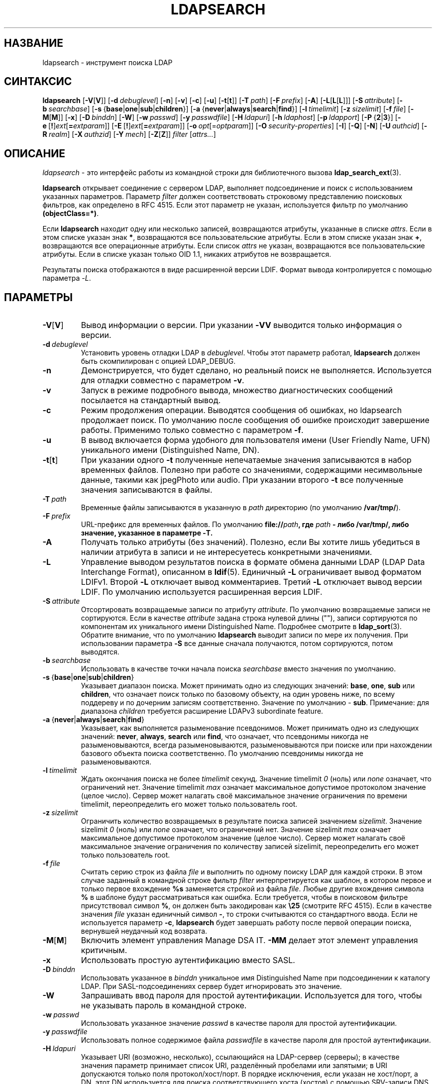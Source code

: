 .lf 1 stdin
.TH LDAPSEARCH 1 "2014/09/20" "OpenLDAP 2.4.40"
.\" $OpenLDAP$
.\" Copyright 1998-2014 The OpenLDAP Foundation All Rights Reserved.
.\" Copying restrictions apply.  See COPYRIGHT/LICENSE.
.SH НАЗВАНИЕ
ldapsearch \- инструмент поиска LDAP
.SH СИНТАКСИС
.B ldapsearch
[\c
.BR \-V [ V ]]
[\c
.BI \-d \ debuglevel\fR]
[\c
.BR \-n ]
[\c
.BR \-v ]
[\c
.BR \-c ]
[\c
.BR \-u ]
[\c
.BR \-t [ t ]]
[\c
.BI \-T \ path\fR]
[\c
.BI \-F \ prefix\fR]
[\c
.BR \-A ]
[\c
.BR \-L [ L [ L ]]]
[\c
.BI \-S \ attribute\fR]
[\c
.BI \-b \ searchbase\fR]
[\c
.BR \-s \ { base \||\| one \||\| sub \||\| children }]
[\c
.BR \-a \ { never \||\| always \||\| search \||\| find }]
[\c
.BI \-l \ timelimit\fR]
[\c
.BI \-z \ sizelimit\fR]
[\c
.BI \-f \ file\fR]
[\c
.BR \-M [ M ]]
[\c
.BR \-x ]
[\c
.BI \-D \ binddn\fR]
[\c
.BR \-W ]
[\c
.BI \-w \ passwd\fR]
[\c
.BI \-y \ passwdfile\fR]
[\c
.BI \-H \ ldapuri\fR]
[\c
.BI \-h \ ldaphost\fR]
[\c
.BI \-p \ ldapport\fR]
[\c
.BR \-P \ { 2 \||\| 3 }]
[\c
.BR \-e \ [ ! ] \fIext\fP [ =\fIextparam\fP ]]
[\c
.BR \-E \ [ ! ] \fIext\fP [ =\fIextparam\fP ]]
[\c
.BI \-o \ opt \fR[= optparam \fR]]
[\c
.BI \-O \ security-properties\fR]
[\c
.BR \-I ]
[\c
.BR \-Q ]
[\c
.BR \-N ]
[\c
.BI \-U \ authcid\fR]
[\c
.BI \-R \ realm\fR]
[\c
.BI \-X \ authzid\fR]
[\c
.BI \-Y \ mech\fR]
[\c
.BR \-Z [ Z ]]
.I filter
[\c
.IR attrs... ]
.SH ОПИСАНИЕ
.IR ldapsearch \ \-
это интерфейс работы из командной строки для библиотечного вызова
.BR ldap_search_ext (3).
.LP
.B ldapsearch
открывает соединение с сервером LDAP, выполняет подсоединение и поиск с использованием указанных параметров.
Параметр \fIfilter\fP должен соответствовать строковому представлению поисковых фильтров, как определено в RFC 4515.
Если этот параметр не указан, используется фильтр по умолчанию \fB(objectClass=*)\fP.
.LP
Если
.B ldapsearch
находит одну или несколько записей, возвращаются атрибуты, указанные в списке
\fIattrs\fP. Если в этом списке указан знак \fB*\fP, возвращаются все пользовательские атрибуты.
Если в этом списке указан знак \fB+\fP, возвращаются все операционные атрибуты.
Если список \fIattrs\fP не указан, возвращаются все пользовательские атрибуты.
Если в списке указан только OID 1.1, никаких атрибутов не возвращается.
.LP
Результаты поиска отображаются в виде расширенной версии LDIF.
Формат вывода контролируется с помощью параметра \fI\-L\fP.
.SH ПАРАМЕТРЫ
.TP
.BR \-V [ V ]
Вывод информации о версии. При указании \fB\-VV\fP выводится только информация о версии.
.TP
.BI \-d \ debuglevel
Установить уровень отладки LDAP в \fIdebuglevel\fP. Чтобы этот параметр работал,
.B ldapsearch
должен быть скомпилирован с опцией LDAP_DEBUG.
.TP
.B \-n
Демонстрируется, что будет сделано, но реальный поиск не выполняется.
Используется для отладки совместно с параметром \fB\-v\fP.
.TP
.B \-v
Запуск в режиме подробного вывода, множество диагностических сообщений посылается на стандартный вывод.
.TP
.B \-c
Режим продолжения операции. Выводятся сообщения об ошибках, но ldapsearch
продолжает поиск. По умолчанию после сообщения об ошибке происходит завершение работы.
Применимо только совместно с параметром \fB\-f\fP.
.TP
.B \-u
В вывод включается форма удобного для пользователя имени (User Friendly Name, UFN)
уникального имени (Distinguished Name, DN).
.TP
.BR \-t [ t ]
При указании одного \fB\-t\fP полученные непечатаемые значения записываются в набор временных файлов.
Полезно при работе со значениями, содержащими несимвольные данные, такими как jpegPhoto или audio.
При указании второго \fB\-t\fP все полученные значения записываются в файлы.
.TP
.BI \-T \ path
Временные файлы записываются в указанную в \fIpath\fP директорию (по умолчанию \fB/var/tmp/\fP).
.TP
.BI \-F \ prefix
URL-префикс для временных файлов. По умолчанию \fBfile://\fIpath\fP, где
\fIpath\fP - либо \fB/var/tmp/\fP, либо значение, указанное в параметре \fB\-T\fP.
.TP
.B \-A
Получать только атрибуты (без значений). Полезно, если Вы хотите лишь убедиться в наличии атрибута
в записи и не интересуетесь конкретными значениями.
.TP
.B \-L
Управление выводом результатов поиска в формате обмена данными LDAP (LDAP Data Interchange Format), описанном в
.BR ldif (5).
Единичный \fB\-L\fP ограничивает вывод форматом LDIFv1.
Второй \fB\-L\fP отключает вывод комментариев.
Третий \fB\-L\fP отключает вывод версии LDIF.
По умолчанию используется расширенная версия LDIF.
.TP
.BI \-S \ attribute
Отсортировать возвращаемые записи по атрибуту \fIattribute\fP. По умолчанию возвращаемые записи не сортируются.
Если в качестве \fIattribute\fP задана строка нулевой длины (""),
записи сортируются по компонентам их уникального имени Distinguished Name. Подробнее смотрите в
.BR ldap_sort (3).
Обратите внимание, что по умолчанию
.B ldapsearch
выводит записи по мере их получения. При использовании параметра \fB\-S\fP
все данные сначала получаются, потом сортируются, потом выводятся.
.TP
.BI \-b \ searchbase
Использовать в качестве точки начала поиска \fIsearchbase\fP вместо значения по умолчанию.
.TP
.BR \-s \ { base \||\| one \||\| sub \||\| children }
Указывает диапазон поиска. Может принимать одно из следующих значений:
.BR base ,
.BR one ,
.B sub
или
.BR children ,
что означает поиск только по базовому объекту, на один уровень ниже, по всему поддереву и по дочерним записям соответственно.
Значение по умолчанию - 
.BR sub .
Примечание: для диапазона 
.I children
требуется расширение LDAPv3 subordinate feature.
.TP
.BR \-a \ { never \||\| always \||\| search \||\| find }
Указывает, как выполняется разыменование псевдонимов. Может принимать одно из следующих значений:
.BR never ,
.BR always ,
.B search
или
.BR find ,
что означает, что псевдонимы никогда не разыменовываются, всегда разыменовываются,
разыменовываются при поиске или при нахождении базового объекта поиска соответственно.
По умолчанию псевдонимы никогда не разыменовываются.
.TP
.BI \-l \ timelimit
Ждать окончания поиска не более \fItimelimit\fP секунд. Значение timelimit
.I 0
(ноль) или
.I none
означает, что ограничений нет. Значение timelimit
.I max
означает максимальное допустимое протоколом значение (целое число).
Сервер может налагать своё максимальное значение ограничения по времени timelimit,
переопределить его может только пользователь root.
.TP
.BI \-z \ sizelimit
Ограничить количество возвращаемых в результате поиска записей значением \fIsizelimit\fP. Значение sizelimit
.I 0
(ноль) или
.I none
означает, что ограничений нет. Значение sizelimit
.I max
означает максимальное допустимое протоколом значение (целое число).
Сервер может налагать своё максимальное значение ограничения по количеству записей sizelimit,
переопределить его может только пользователь root.
.TP
.BI \-f \ file
Считать серию строк из файла \fIfile\fP и выполнить по одному поиску LDAP для каждой строки.
В этом случае заданный в командной строке фильтр \fIfilter\fP интерпретируется как шаблон,
в котором первое и только первое вхождение \fB%s\fP заменяется строкой из файла \fIfile\fP.
Любые другие вхождения символа \fB%\fP в шаблоне будут рассматриваться как ошибка.
Если требуется, чтобы в поисковом фильтре присутствовал символ \fB%\fP, он должен быть закодирован
как \fB\\25\fP (смотрите RFC 4515). Если в качестве значения \fIfile\fP
указан единичный символ \fB\-\fP, то строки считываются со стандартного ввода.
Если не используется параметр \fB\-c\fP,
.B ldapsearch
будет завершать работу после первой операции поиска, вернувшей неудачный код возврата.
.TP
.BR \-M [ M ]
Включить элемент управления Manage DSA IT.
.B \-MM
делает этот элемент управления критичным.
.TP
.B \-x
Использовать простую аутентификацию вместо SASL.
.TP
.BI \-D \ binddn
Использовать указанное в \fIbinddn\fP уникальное имя Distinguished Name
при подсоединении к каталогу LDAP.
При SASL-подсоединениях сервер будет игнорировать это значение.
.TP
.B \-W
Запрашивать ввод пароля для простой аутентификации.
Используется для того, чтобы не указывать пароль в командной строке.
.TP
.BI \-w \ passwd
Использовать указанное значение \fIpasswd\fP в качестве пароля для простой аутентификации.
.TP
.BI \-y \ passwdfile
Использовать полное содержимое файла \fIpasswdfile\fP в качестве пароля для простой аутентификации.
.TP
.BI \-H \ ldapuri
Указывает URI (возможно, несколько), ссылающийся на LDAP-сервер (серверы);
в качестве значения параметр принимает список URI, разделённый пробелами или запятыми;
в URI допускаются только поля протокол/хост/порт. В порядке исключения, если указан не хост/порт,
а DN, этот DN используется для поиска соответствующего хоста (хостов) с помощью SRV-записи DNS
в соответствии с RFC 2782. DN должен быть непустой последовательностью AVA с типом атрибута "dc" (domain component).
Он должен быть экранирован согласно требованиям RFC 2396.
.TP
.BI \-h \ ldaphost
Указывает альтернативный хост, на котором работает LDAP-сервер.
Устаревший параметр; используйте вместо него \fB\-H\fP.
.TP
.BI \-p \ ldapport
Указывает альтернативный порт TCP, на котором ожидает соединений LDAP-сервер.
Устаревший параметр; используйте вместо него \fB\-H\fP.
.TP
.BR \-P \ { 2 \||\| 3 }
Указывает, какую версию протокола LDAP использовать.
.TP
.BR \-e \ [ ! ] \fIext\fP [ =\fIextparam\fP ]
.TP
.BR \-E \ [ ! ] \fIext\fP [ =\fIextparam\fP ]

Указывает общие расширения с помощью \fB\-e\fP и расширения поиска с помощью \fB\-E\fP.
Знак \'\fB!\fP\' обозначает критичность расширения.

Общие расширения:
.nf
  [!]assert=<filter>    (фильтр RFC 4515)
  [!]authzid=<authzid>  ("dn:<dn>" или "u:<user>")
  [!]bauthzid           (элемент управления authzid RFC 3829)
  [!]chaining[=<resolve>[/<cont>]]
  [!]manageDSAit
  [!]noop
  ppolicy
  [!]postread[=<attrs>] (разделённый запятыми список атрибутов)
  [!]preread[=<attrs>]  (разделённый запятыми список атрибутов)
  [!]relax
  sessiontracking
  abandon,cancel,ignore (сигнал SIGINT посылает abandon/cancel,
  либо в ответ на него посылается ignore; если расширение помечено
  как критичное, сигнал SIGINT не принимается;
  ненастоящие элементы управления)
.fi

Расширения поиска:
.nf
  !dontUseCopy
  [!]domainScope                       (диапазон домена)
  [!]mv=<filter>                       (фильтр совпавших значений)
  [!]pr=<size>[/prompt|noprompt]       (постраничный вывод результатов/запрос вывода)
  [!]sss=[\-]<attr[:OID]>[/[\-]<attr[:OID]>...]  (сортировка на стороне сервера)
  [!]subentries[=true|false]           (подзаписи)
  [!]sync=ro[/<cookie>]                (LDAP Sync refreshOnly)
          rp[/<cookie>][/<slimit>]     (LDAP Sync refreshAndPersist)
  [!]vlv=<before>/<after>(/<offset>/<count>|:<value>)  (вид виртуального списка)
  [!]deref=derefAttr:attr[,attr[...]][;derefAttr:attr[,attr[...]]]
  [!]<oid>[=<value>]
.fi
.TP
.BI \-o \ opt \fR[= optparam \fR]

Указывает опции общего назначения.

Возможные опции:
.nf
  nettimeout=<timeout>  (в секундах, либо "none" или "max")
  ldif-wrap=<width>     (в символах, либо "no" для предотвращения разбиения строк)
.fi
.TP
.BI \-O \ security-properties
Указывает параметры безопасности SASL.
.TP
.B \-I
Включает интерактивный режим SASL. Запросы выводятся всегда. По умолчанию запросы выводятся только по мере необходимости.
.TP
.B \-Q
Включает тихий режим SASL. Запросы не выводятся никогда.
.TP
.B \-N
Указывает не использовать обратное разрешение DNS для получения канонического имени хоста SASL.
.TP
.BI \-U \ authcid
Задаёт аутентификационный идентификатор для подсоединений SASL.
Форма идентификатора зависит от того, какой механизм аутентификации в действительности используется.
.TP
.BI \-R \ realm
Задаёт realm аутентификационного идентификатора для подсоединений SASL.
Форма realm зависит от того, какой механизм аутентификации в действительности используется.
.TP
.BI \-X \ authzid
Задаёт запрашиваемый авторизационный идентификатор для подсоединений SASL. Значение
.I authzid
должно быть в одном из следующих форматов:
.BI dn: "<distinguished name>"
или
.BI u: <username>
.TP
.BI \-Y \ mech
Задаёт механизм SASL, который будет использоваться для аутентификации.
Если параметр не указан, программа выберет лучший из известных серверу механизмов.
.TP
.BR \-Z [ Z ]
Запрос расширенной операции StartTLS (Transport Layer Security).
При использовании \fB\-ZZ\fP эта операция должна быть выполнена успешно.
.SH ФОРМАТ ВЫВОДА
Если найдена одна или несколько записей, каждая запись выводится в стандартный поток вывода в формате
LDAP Data Interchange Format или
.BR ldif (5):
.LP
.nf
    version: 1

    # bjensen, example, net
    dn: uid=bjensen,dc=example,dc=net
    objectClass: person
    objectClass: dcObject
    uid: bjensen
    cn: Barbara Jensen
    sn: Jensen
    ...
.fi
.LP
При задании параметра \fB\-t\fP вместо реальных значений атрибутов будут выводиться URI временных файлов,
в которые эти значения помещаются.
При задании параметра \fB\-A\fP выводятся только имена атрибутов (attributename).
.SH ПРИМЕРЫ
Команда
.LP
.nf
    ldapsearch \-LLL "(sn=smith)" cn sn telephoneNumber
.fi
.LP
выполнит поиск по поддереву (с использованием базы поиска и других параметров по умолчанию, заданных в
.BR ldap.conf (5))
для записей, в которых атрибут surname (sn) имеет значение smith.
Будут получены и выведены в стандартный поток вывода значения атрибутов common name (cn), surname (sn) и telephoneNumber.
Если будут найдены две записи, вывод может быть примерно такой:
.LP
.nf
    dn: uid=jts,dc=example,dc=com
    cn: John Smith
    cn: John T. Smith
    sn: Smith
    sn;lang\-en: Smith
    sn;lang\-de: Schmidt
    telephoneNumber: 1 555 123\-4567

    dn: uid=sss,dc=example,dc=com
    cn: Steve Smith
    cn: Steve S. Smith
    sn: Smith
    sn;lang\-en: Smith
    sn;lang\-de: Schmidt
    telephoneNumber: 1 555 765\-4321
.fi
.LP
Команда
.LP
.nf
    ldapsearch \-LLL \-u \-t "(uid=xyz)" jpegPhoto audio
.fi
.LP
выполнит поиск по поддереву с использованием базы поиска по умолчанию для записей, в которых атрибут uid имеет значение "xyz".
Форма удобного для пользователя имени DN будет выведена после строки, содержащей само DN,
а значения атрибутов jpegPhoto и audio будут запрошены и выведены во временные файлы.
Если будет найдена одна запись, в которой есть по одному значению каждого запрашиваемого атрибута, вывод может быть примерно такой:
.LP
.nf
    dn: uid=xyz,dc=example,dc=com
    ufn: xyz, example, com
    audio:< file:///tmp/ldapsearch\-audio\-a19924
    jpegPhoto:< file:///tmp/ldapsearch\-jpegPhoto\-a19924
.fi
.LP
Команда
.LP
.nf
    ldapsearch \-LLL \-s one \-b "c=US" "(o=University*)" o description
.fi
.LP
выполнит поиск по записям на один уровень ниже от c=US для всех записей, значение атрибута organization name (o) которых начинается с \fBUniversity\fP.
Будут запрошены и выведены в стандартный поток вывода значения атрибутов organization name и description, в результате вывод может быть примерно такой:
.LP
.nf
    dn: o=University of Alaska Fairbanks,c=US
    o: University of Alaska Fairbanks
    description: Preparing Alaska for a brave new yesterday
    description: leaf node only

    dn: o=University of Colorado at Boulder,c=US
    o: University of Colorado at Boulder
    description: No personnel information
    description: Institution of education and research

    dn: o=University of Colorado at Denver,c=US
    o: University of Colorado at Denver
    o: UCD
    o: CU/Denver
    o: CU\-Denver
    description: Institute for Higher Learning and Research

    dn: o=University of Florida,c=US
    o: University of Florida
    o: UFl
    description: Warper of young minds

    ...
.fi
.SH ДИАГНОСТИКА
Если ошибок не произошло, код завершения - ноль. При наличии ошибок код завершения будет ненулевым,
а в стандартный поток ошибок будет выведено диагностическое сообщение.
.SH "СМОТРИТЕ ТАКЖЕ"
.BR ldapadd (1),
.BR ldapdelete (1),
.BR ldapmodify (1),
.BR ldapmodrdn (1),
.BR ldap.conf (5),
.BR ldif (5),
.BR ldap (3),
.BR ldap_search_ext (3),
.BR ldap_sort (3).
.SH АВТОРЫ
OpenLDAP Project <http://www.openldap.org/>
.SH "ПРИЗНАНИЕ ЗАСЛУГ"
.lf 1 ./../Project
.\" Shared Project Acknowledgement Text
.B "Программное обеспечение OpenLDAP"
разработано и поддерживается проектом OpenLDAP <http://www.openldap.org/>.
.B "Программное обеспечение OpenLDAP"
является производным от релиза 3.3 LDAP Мичиганского Университета.
.lf 506 stdin
